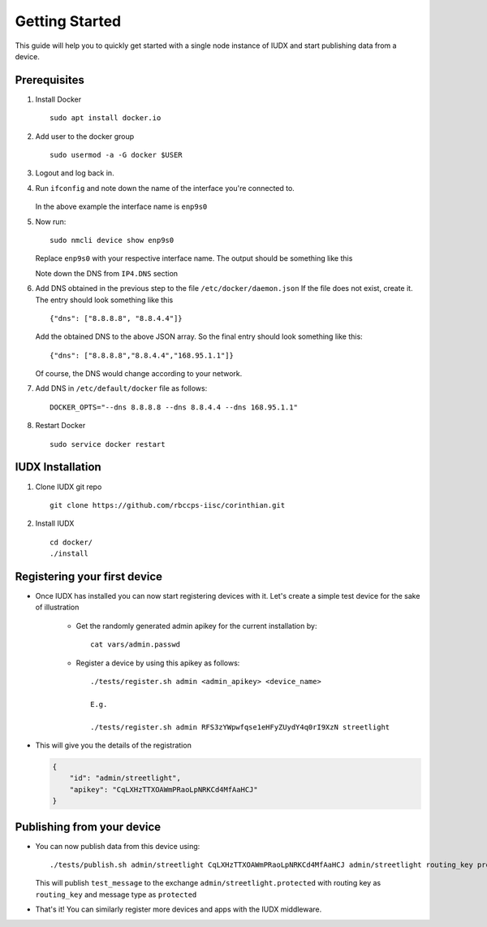 Getting Started
===============

This guide will help you to quickly get started with a single node instance of IUDX and start publishing data from a device.

Prerequisites
-------------

#. Install Docker ::

    sudo apt install docker.io

#. Add user to the docker group ::

    sudo usermod -a -G docker $USER

#. Logout and log back in.

#. Run ``ifconfig`` and note down the name of the interface you're connected to.

    .. image:: ifconfig.png
       :width: 550px
       :align: center
       :height: 250px
       :alt: alternate textI
  
   In the above example the interface name is ``enp9s0``

#. Now run::

    sudo nmcli device show enp9s0

   Replace ``enp9s0`` with your respective interface name. The output should be something like this

   .. image:: nmcli.png
       :width: 700px
       :align: center
       :height: 175px
       :alt: alternate textI
   
   Note down the DNS from ``IP4.DNS`` section

#. Add DNS obtained in the previous step to the file ``/etc/docker/daemon.json`` If the file does not exist, create it. The entry should look something like this ::

    {"dns": ["8.8.8.8", "8.8.4.4"]}

   Add the obtained DNS to the above JSON array. So the final entry should look something like this::

    {"dns": ["8.8.8.8","8.8.4.4","168.95.1.1"]}

   Of course, the DNS would change according to your network.

#. Add DNS in ``/etc/default/docker`` file as follows::

    DOCKER_OPTS="--dns 8.8.8.8 --dns 8.8.4.4 --dns 168.95.1.1"

#. Restart Docker ::

    sudo service docker restart

IUDX Installation
-----------------

#. Clone IUDX git repo ::

    git clone https://github.com/rbccps-iisc/corinthian.git

#. Install IUDX ::

    cd docker/
    ./install


Registering your first device
-----------------------------
* Once IUDX has installed you can now start registering devices with it. Let's create a simple test device for the sake of illustration

    - Get the randomly generated admin apikey for the current installation by::
     
       cat vars/admin.passwd
    
    - Register a device by using this apikey as follows::

       ./tests/register.sh admin <admin_apikey> <device_name>

       E.g.

       ./tests/register.sh admin RFS3zYWpwfqse1eHFyZUydY4q0rI9XzN streetlight

* This will give you the details of the registration

  .. code-block:: JSON
    
    {
	"id": "admin/streetlight",
	"apikey": "CqLXHzTTXOAWmPRaoLpNRKCd4MfAaHCJ"
    }

Publishing from your device
---------------------------

* You can now publish data from this device using::

   ./tests/publish.sh admin/streetlight CqLXHzTTXOAWmPRaoLpNRKCd4MfAaHCJ admin/streetlight routing_key protected test_message
  
  This will publish ``test_message`` to the exchange ``admin/streetlight.protected`` with routing key as ``routing_key`` and message type as ``protected``

* That's it! You can similarly register more devices and apps with the IUDX middleware.
